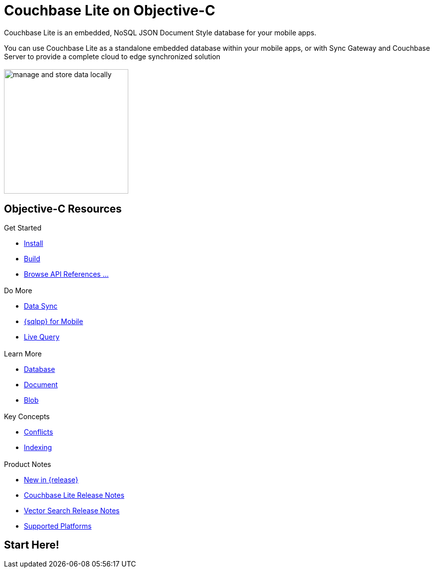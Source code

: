 :docname: quickstart
:page-module: objc
:page-relative-src-path: quickstart.adoc
:page-origin-url: https://github.com/couchbase/docs-couchbase-lite.git
:page-origin-start-path:
:page-origin-refname: antora-assembler-simplification
:page-origin-reftype: branch
:page-origin-refhash: (worktree)
:page-aliases: objc.adoc
:page-layout: landing-page-core-concept
:page-role: tiles, -toc
:description: Start your Couchbase for Mobile and Edge adventure, get up and running with Couchbase Lite



// BEGIN -- inclusion -- {module-partials}_define_module_attributes.adoc
//  Usage:  Here we define module specific attributes. It is invoked during the compilation of a page,
//          making all attributes available for use on the page.
//  UsedBy: ROOT:partial$_std_cbl_hdr.adoc

// BEGIN::module page attributes

//
// CBL-Obj-C Maintenance release number
//
:maintenance: 1
//

// VECTOR SEARCH attributes
//



// BEGIN - Set attributes pointing to API references for this module


// API Reference Links
//
//



// Supporting Data Type Classes



// DATABASE CLASSES


// Docuument Class




// Begin -- DatabaseConfiguration
// End -- DatabaseConfiguration

//Database.SAVE



//Database.DELETE


//Database.COMPACT
// deprecated 2.8
//
// :url-api-method-database-compact: https://docs.couchbase.com/mobile/{major}.{minor}.{maintenance-ios}{empty}/couchbase-lite-objc/Classes/CBLDatabase.html#/c:objc(cs)CBLDatabase(im)compact:[CBLDatabase.compact()]






// QUERY RELATED CLASSES and METHODS

// Result Classes and Methods




// Query class and methods





// Expression class and methods
// :url-api-references-query-classes: https://docs.couchbase.com/mobile/{major}.{minor}.{maintenance-ios}{empty}/couchbase-lite-objc/Classes/[Query Class index]


// ArrayFunction class and methods


// Function class and methods
//

// Where class and methods
//
// https://docs.couchbase.com/mobile/{major}.{minor}.{maintenance-ios}{empty}/couchbase-lite-objc/Classes/CBLWhere.html
// NOT SET[Where]

// orderby class and methods
//
// https://docs.couchbase.com/mobile/{major}.{minor}.{maintenance-ios}{empty}/couchbase-lite-objc/Classes/CBLOrderBy.html

// GroupBy class and methods
//
// https://docs.couchbase.com/mobile/{major}.{minor}.{maintenance-ios}{empty}/couchbase-lite-objc/Classes/CBLGroupBy.html
// NOT SET[GroupBy]

// URLEndpointConfiguration





















// diag: Env+Module objc


// Replicator API











// Note there is a replicator.status property AND
// a ReplicationStatus class/struct --- oh yes, easy to confuse.

//:url-api-property-replicator-status-activity: https://docs.couchbase.com/mobile/{major}.{minor}.{maintenance-ios}{empty}/couchbase-lite-objc/Classes/CBLReplicator.html#/s:18CouchbaseLiteobjc10ReplicatorC13ActivityLevelO







// ReplicatorConfiguration API











// Begin Replicator Retry Config
// End Replicator Retry Config


// :url-api-prop-replicator-config-ServerCertificateVerificationMode: https://docs.couchbase.com/mobile/{major}.{minor}.{maintenance-ios}{empty}/couchbase-lite-objc/Classes/CBLReplicatorConfiguration.html#/c:objc(cs)CBLReplicatorConfiguration(py)serverCertificateVerificationMode[serverCertificateVerificationMode]

// :url-api-enum-replicator-config-ServerCertificateVerificationMode: https://docs.couchbase.com/mobile/{major}.{minor}.{maintenance-ios}{empty}/couchbase-lite-objc/Classes/CBLReplicatorConfiguration.html{Enums/ServerCertificateVerificationMode.html[serverCertificateVerificationMode enum]








// Meta API




// BEGIN Logs and logging references
// :url-api-class-logging: https://docs.couchbase.com/mobile/{major}.{minor}.{maintenance-ios}{empty}/couchbase-lite-objcLogging.html[CBLLogging classes]







// END  Logs and logging references

// End define module specific attributes

// BEGIN::module page attributes
// :snippet-p2psync-ws: {snippets-p2psync-ws--objc}
// END::Local page attributes

= Couchbase Lite on Objective-C

// BEGIN -- inclusion -- quickstart-skeleton.adoc -- landing page for Couchbase Lite on 'xxxx'
// Including page MUST be of type landing-page-core-concept
++++
<div class="card-row">
++++

[.column]
== {empty}
[.content]
Couchbase Lite is an embedded, NoSQL JSON Document Style database for your mobile apps.

You can use Couchbase Lite as a standalone embedded database within your mobile apps, or with Sync Gateway and Couchbase Server to provide a complete cloud to edge synchronized solution
[.column]
== {empty}
[.media-left]
image::couchbase-lite/current/_images/manage-and-store-data-locally.svg[,250]
++++
</div>
++++
== Objective-C Resources
++++
<div class="card-row three-column-row">
++++

[.column]
=== {empty}
[.content]
.Get Started
// * https://packages.couchbase.com/releases/couchbase-lite-ios/2.8.0-beta/couchbase-lite-objc_community_2.8.0.zip[Couchbase Lite ObjC]
* xref:objc:gs-install.adoc[Install]
* xref:objc:gs-build.adoc[Build]
* https://docs.couchbase.com/mobile/{major}.{minor}.{maintenance-ios}{empty}/couchbase-lite-objc[Browse API References ...]

[.column]
=== {empty}
[.content]
.Do More
* xref:objc:replication.adoc[Data Sync]
* xref:objc:query-n1ql-mobile.adoc[{sqlpp} for Mobile]
* xref:objc:query-live.adoc[Live Query]


[.column]
=== {empty}
[.content]
.Learn More
// * Data Model
* xref:objc:database.adoc[Database]
* xref:objc:document.adoc[Document]
* xref:objc:blob.adoc[Blob]

[.column]
=== {empty}
[.content]
.Key Concepts
* xref:objc:conflict.adoc[Conflicts]
* xref:objc:indexing.adoc[Indexing]

[.column]
=== {empty}
[.content]
.Product Notes
* xref:ROOT:cbl-whatsnew.adoc[New in {release}]
* xref:objc:releasenotes.adoc[Couchbase Lite Release Notes]
* xref:objc:vs-releasenotes.adoc[Vector Search Release Notes]
* xref:objc:supported-os.adoc[Supported Platforms]

[.column]
=== {empty}
[.content]

// .Tutorials
// * ...
// * ...
// * ...

++++
</div>
++++

// END -- inclusion -- quickstart-skeleton.adoc -- landing page for Couchbase Lite on 'xxxx'

// DO NOT EDIT OR REMOVE
// include::ROOT:partial$block-related-content-p2psync.adoc[]
// DO NOT EDIT OR REMOVE


== Start Here!

